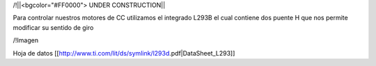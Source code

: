 /!\ 
||<bgcolor="#FF0000"> UNDER CONSTRUCTION||

Para controlar nuestros motores de CC utilizamos el integrado L293B el cual contiene dos puente H que nos permite modificar su sentido de giro

/!\ Imagen

Hoja de datos [[http://www.ti.com/lit/ds/symlink/l293d.pdf|DataSheet_L293]]
